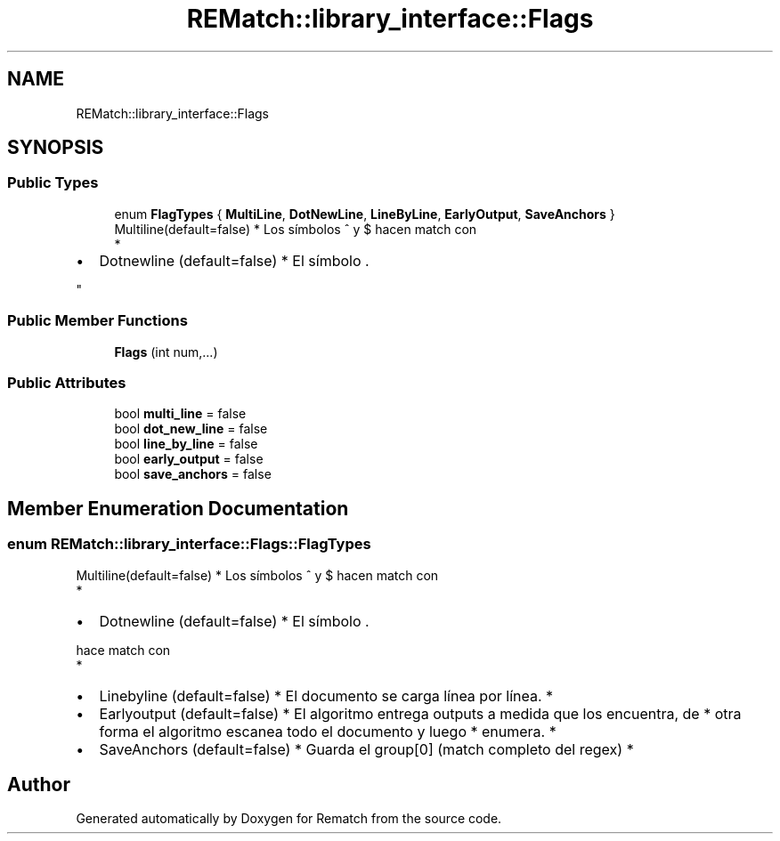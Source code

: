 .TH "REMatch::library_interface::Flags" 3 "Tue Jan 31 2023" "Version 1" "Rematch" \" -*- nroff -*-
.ad l
.nh
.SH NAME
REMatch::library_interface::Flags
.SH SYNOPSIS
.br
.PP
.SS "Public Types"

.in +1c
.ti -1c
.RI "enum \fBFlagTypes\fP { \fBMultiLine\fP, \fBDotNewLine\fP, \fBLineByLine\fP, \fBEarlyOutput\fP, \fBSaveAnchors\fP }"
.br
.RI "Multiline(default=false) * Los símbolos ^ y $ hacen match con 
.br
 *
.IP "\(bu" 2
Dotnewline (default=false) * El símbolo \&. 
.PP
"
.in -1c
.SS "Public Member Functions"

.in +1c
.ti -1c
.RI "\fBFlags\fP (int num,\&.\&.\&.)"
.br
.in -1c
.SS "Public Attributes"

.in +1c
.ti -1c
.RI "bool \fBmulti_line\fP = false"
.br
.ti -1c
.RI "bool \fBdot_new_line\fP = false"
.br
.ti -1c
.RI "bool \fBline_by_line\fP = false"
.br
.ti -1c
.RI "bool \fBearly_output\fP = false"
.br
.ti -1c
.RI "bool \fBsave_anchors\fP = false"
.br
.in -1c
.SH "Member Enumeration Documentation"
.PP 
.SS "enum \fBREMatch::library_interface::Flags::FlagTypes\fP"

.PP
Multiline(default=false) * Los símbolos ^ y $ hacen match con 
.br
 *
.IP "\(bu" 2
Dotnewline (default=false) * El símbolo \&. 
.PP
hace match con 
.br
 *
.IP "\(bu" 2
Linebyline (default=false) * El documento se carga línea por línea\&. *
.IP "\(bu" 2
Earlyoutput (default=false) * El algoritmo entrega outputs a medida que los encuentra, de * otra forma el algoritmo escanea todo el documento y luego * enumera\&. *
.IP "\(bu" 2
SaveAnchors (default=false) * Guarda el group[0] (match completo del regex) * 
.PP


.SH "Author"
.PP 
Generated automatically by Doxygen for Rematch from the source code\&.
